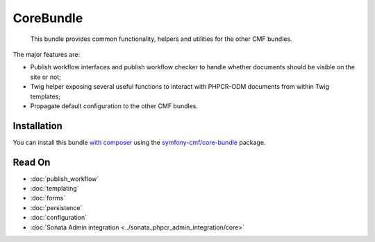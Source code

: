 .. index::
    single: Core; Bundles

CoreBundle
==========

    This bundle provides common functionality, helpers and utilities for the
    other CMF bundles.

The major features are:

* Publish workflow interfaces and publish workflow checker to handle whether
  documents should be visible on the site or not;
* Twig helper exposing several useful functions to interact with PHPCR-ODM
  documents from within Twig templates;
* Propagate default configuration to the other CMF bundles.

Installation
------------

You can install this bundle `with composer`_ using the
`symfony-cmf/core-bundle`_ package.

Read On
-------

* :doc:`publish_workflow`
* :doc:`templating`
* :doc:`forms`
* :doc:`persistence`
* :doc:`configuration`
* :doc:`Sonata Admin integration <../sonata_phpcr_admin_integration/core>`

.. _`symfony-cmf/core-bundle`: https://packagist.org/packages/symfony-cmf/core-bundle
.. _`with composer`: https://getcomposer.org
